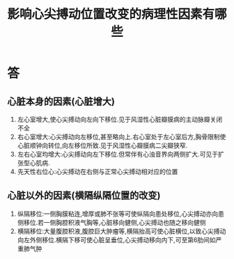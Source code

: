 #+title: 影响心尖搏动位置改变的病理性因素有哪些
#+HUGO_BASE_DIR: ~/Org/www/
#+TAGS:简答题

* 答 
** 心脏本身的因素(心脏增大)
1. 左心室增大,使心尖搏动向左向下移位.见于风湿性心脏瓣膜病的主动脉瓣关闭不全
2. 右心室增大:心尖搏动向左移位,甚至略向上.右心室处于左心室后方,胸骨限制使心脏顺钟向转位,向左移位所致.见于风湿性心瓣膜病二尖瓣狭窄.
3. 左右心室均增大:心尖搏动向左下移位.但常伴有心浊音界向两侧扩大.可见于扩张型心肌病.
4. 先天性右位心:心尖搏动在右侧与正常心尖搏动相对应的位置
** 心脏以外的因素(横隔纵隔位置的改变)
1. 纵隔移位:一侧胸膜粘连,增厚或肺不张等可使纵隔向患处移位,心尖搏动亦向患侧移位.若一侧胸腔积液气胸等,心脏移向健侧,心尖搏动也随之移向健侧
2. 横隔移位:大量腹腔积液,腹腔巨大肿瘤等,横隔抬高可使心脏横位,以致心尖搏动向左外侧移位.横隔下移可使心脏呈垂位,心尖搏动移向内下,可至第6肋间如严重肺气肿
